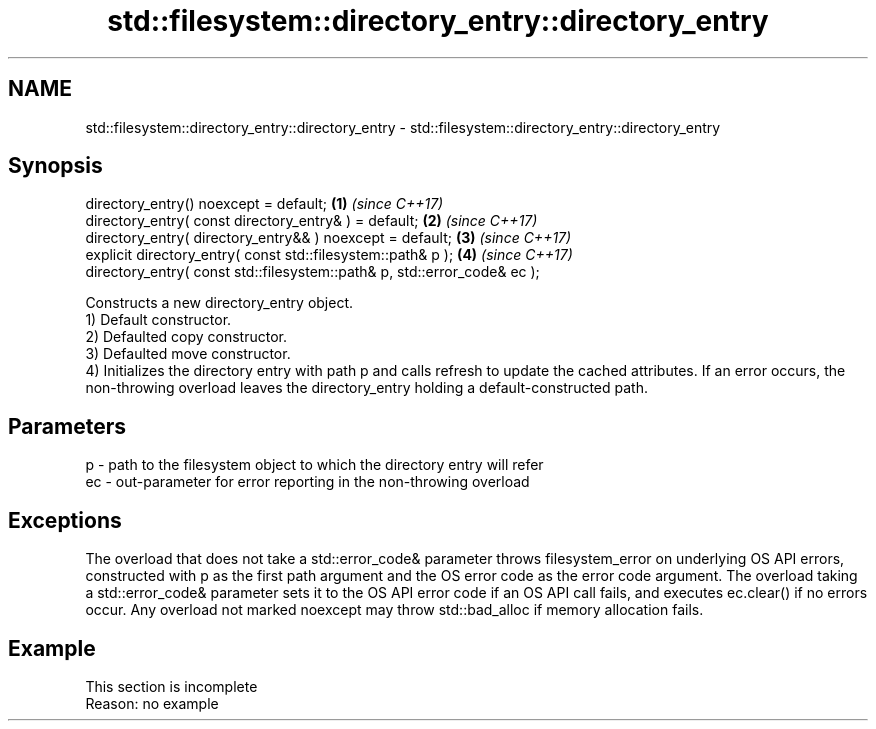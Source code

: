 .TH std::filesystem::directory_entry::directory_entry 3 "2020.03.24" "http://cppreference.com" "C++ Standard Libary"
.SH NAME
std::filesystem::directory_entry::directory_entry \- std::filesystem::directory_entry::directory_entry

.SH Synopsis

  directory_entry() noexcept = default;                                   \fB(1)\fP \fI(since C++17)\fP
  directory_entry( const directory_entry& ) = default;                    \fB(2)\fP \fI(since C++17)\fP
  directory_entry( directory_entry&& ) noexcept = default;                \fB(3)\fP \fI(since C++17)\fP
  explicit directory_entry( const std::filesystem::path& p );             \fB(4)\fP \fI(since C++17)\fP
  directory_entry( const std::filesystem::path& p, std::error_code& ec );

  Constructs a new directory_entry object.
  1) Default constructor.
  2) Defaulted copy constructor.
  3) Defaulted move constructor.
  4) Initializes the directory entry with path p and calls refresh to update the cached attributes. If an error occurs, the non-throwing overload leaves the directory_entry holding a default-constructed path.

.SH Parameters


  p  - path to the filesystem object to which the directory entry will refer
  ec - out-parameter for error reporting in the non-throwing overload


.SH Exceptions

  The overload that does not take a std::error_code& parameter throws filesystem_error on underlying OS API errors, constructed with p as the first path argument and the OS error code as the error code argument. The overload taking a std::error_code& parameter sets it to the OS API error code if an OS API call fails, and executes ec.clear() if no errors occur. Any overload not marked noexcept may throw std::bad_alloc if memory allocation fails.

.SH Example


   This section is incomplete
   Reason: no example




